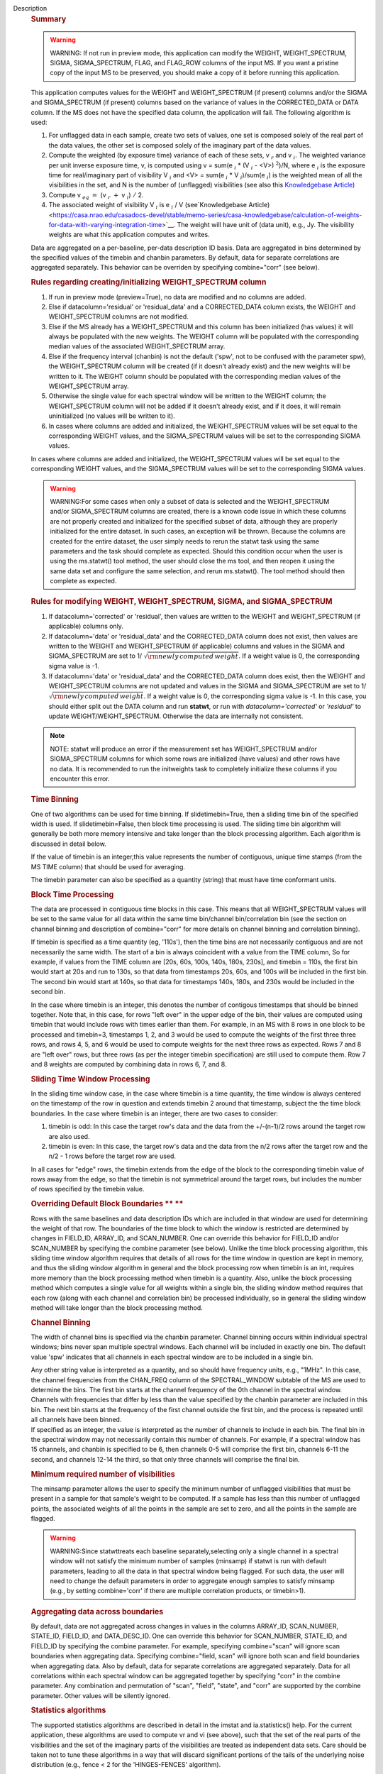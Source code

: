 Description
   .. rubric:: Summary
      

   .. warning:: WARNING: If not run in preview mode, this application can
      modify the WEIGHT, WEIGHT_SPECTRUM, SIGMA, SIGMA_SPECTRUM,
      FLAG, and FLAG_ROW columns of the input MS. If you want a
      pristine copy of the input MS to be preserved, you should make
      a copy of it before running this application.

   This application computes values for the WEIGHT and
   WEIGHT_SPECTRUM (if present) columns and/or the SIGMA and
   SIGMA_SPECTRUM (if present) columns based on the variance of
   values in the CORRECTED_DATA or DATA column. If the MS does not
   have the specified data column, the application will fail. The
   following algorithm is used:

   #. For unflagged data in each sample, create two sets of values,
      one set is composed solely of the real part of the data values,
      the other set is composed solely of the imaginary part of the
      data values.
   #. Compute the weighted (by exposure time) variance of each of
      these sets, v :math:`_r` and v :math:`_i`. The weighted
      variance per unit inverse exposure time, v, is computed using v
      = sum(e :math:`_i` \* (V :math:`_i` - <V>) :math:`^2`)/N,
      where e :math:`_i` is the exposure time for real/imaginary
      part of visibility V :math:`_i` and <V> = sum(e :math:`_i`
      \* V :math:`_i`)/sum(e :math:`_i`) is the weighted mean of
      all the visibilities in the set, and N is the number of
      (unflagged) visibilities (see also this `Knowledgebase
      Article) <https://casa.nrao.edu/casadocs-devel/stable/memo-series/casa-knowledgebase/calculation-of-weights-for-data-with-varying-integration-time>`__
   #. Compute v :math:`_{eq}` :math:`=` (v :math:`_{r}` :math:`+`
      v :math:`_{i}`) :math:`/` 2.
   #. The associated weight of visibility V :math:`_i` is
      e :math:`_i` / V (see`Knowledgebase
      Article) <https://casa.nrao.edu/casadocs-devel/stable/memo-series/casa-knowledgebase/calculation-of-weights-for-data-with-varying-integration-time>`__.
      The weight will have unit of (data unit), e.g., Jy. The
      visibility weights are what this application computes and
      writes.

   Data are aggregated on a per-baseline, per-data description ID
   basis. Data are aggregated in bins determined by the specified
   values of the timebin and chanbin parameters. By default, data for
   separate correlations are aggregated separately. This behavior can
   be overriden by specifying combine="corr" (see below).

   .. rubric:: Rules regarding creating/initializing WEIGHT_SPECTRUM
      column
      

   #. If run in preview mode (preview=True), no data are modified and
      no columns are added.
   #. Else if datacolumn='residual' or 'residual_data' and a
      CORRECTED_DATA column exists, the WEIGHT and WEIGHT_SPECTRUM
      columns are not modified.
   #. Else if the MS already has a WEIGHT_SPECTRUM and this column
      has been initialized (has values) it will always be populated
      with the new weights. The WEIGHT column will be populated with
      the corresponding median values of the associated
      WEIGHT_SPECTRUM array.
   #. Else if the frequency interval (chanbin) is not the default
      ('spw', not to be confused with the parameter spw), the
      WEIGHT_SPECTRUM column will be created (if it doesn't already
      exist) and the new weights will be written to it. The WEIGHT
      column should be populated with the corresponding median values
      of the WEIGHT_SPECTRUM array.
   #. Otherwise the single value for each spectral window will be
      written to the WEIGHT column; the WEIGHT_SPECTRUM column will
      not be added if it doesn't already exist, and if it does, it
      will remain uninitialized (no values will be written to it).
   #. In cases where columns are added and initialized, the
      WEIGHT_SPECTRUM values will be set equal to the corresponding
      WEIGHT values, and the SIGMA_SPECTRUM values will be set to the
      corresponding SIGMA values.

   In cases where columns are added and initialized, the
   WEIGHT_SPECTRUM values will be set equal to the corresponding
   WEIGHT values, and the SIGMA_SPECTRUM values will be set to the
   corresponding SIGMA values.

   .. warning:: WARNING:For some cases when only a subset of data is selected
      and the WEIGHT_SPECTRUM and/or SIGMA_SPECTRUM columns are
      created, there is a known code issue in which these columns are
      not properly created and initialized for the specified subset
      of data, although they are properly initialized for the entire
      dataset. In such cases, an exception will be thrown. Because
      the columns are created for the entire dataset, the user simply
      needs to rerun the statwt task using the same parameters and
      the task should complete as expected. Should this condition
      occur when the user is using the ms.statwt() tool method, the
      user should close the ms tool, and then reopen it using the
      same data set and configure the same selection, and rerun
      ms.statwt(). The tool method should then complete as expected.

   

   .. rubric:: Rules for modifying WEIGHT, WEIGHT_SPECTRUM, SIGMA,
      and SIGMA_SPECTRUM
      

   #. If datacolumn='corrected' or 'residual', then values are
      written to the WEIGHT and WEIGHT_SPECTRUM (if applicable)
      columns only.
   #. If datacolumn='data' or 'residual_data' and the CORRECTED_DATA
      column does not exist, then values are written to the WEIGHT
      and WEIGHT_SPECTRUM (if applicable) columns and values in the
      SIGMA and SIGMA_SPECTRUM are set to
      1/ :math:`\sqrt{\rm {newly\,computed\,weight}}`. If a weight
      value is 0, the corresponding sigma value is -1.
   #. If datacolumn='data' or 'residual_data' and the CORRECTED_DATA
      column does exist, then the WEIGHT and WEIGHT_SPECTRUM columns
      are not updated and values in the SIGMA and SIGMA_SPECTRUM are
      set to 1/ :math:`\sqrt{\rm {newly\,computed\,weight}}`. If a
      weight value is 0, the corresponding sigma value is -1. In this
      case, you should either split out the DATA column and run
      **statwt**, or run with *datacolumn='corrected'* or
      *'residual'* to update WEIGHT/WEIGHT_SPECTRUM. Otherwise the
      data are internally not consistent.

   .. note:: NOTE: statwt will produce an error if the measurement set has
      WEIGHT_SPECTRUM and/or SIGMA_SPECTRUM columns for which some
      rows are initialized (have values) and other rows have no data.
      It is recommended to run the initweights task to completely
      initialize these columns if you encounter this error.

   

   .. rubric:: Time Binning
      

   One of two algorithms can be used for time binning. If
   slidetimebin=True, then a sliding time bin of the specified width
   is used. If slidetimebin=False, then block time processing is
   used. The sliding time bin algorithm will generally be both more
   memory intensive and take longer than the block processing
   algorithm. Each algorithm is discussed in detail below.

   If the value of timebin is an integer,this value represents the
   number of contiguous, unique time stamps (from the MS TIME column)
   that should be used for averaging.

   The timebin parameter can also be specified as a quantity (string)
   that must have time conformant units.

   .. rubric:: Block Time Processing
      

   The data are processed in contiguous time blocks in this case.
   This means that all WEIGHT_SPECTRUM values will be set to the same
   value for all data within the same time bin/channel
   bin/correlation bin (see the section on channel binning and
   description of combine="corr" for more details on channel binning
   and correlation binning).

   If timebin is specified as a time quantity (eg, '110s'), then the
   time bins are not necessarily contiguous and are not necessarily
   the same width. The start of a bin is always coincident with a
   value from the TIME column, So for example, if values from the
   TIME column are [20s, 60s, 100s, 140s, 180s, 230s], and timebin =
   110s, the first bin would start at 20s and run to 130s, so that
   data from timestamps 20s, 60s, and 100s will be included in the
   first bin. The second bin would start at 140s, so that data for
   timestamps 140s, 180s, and 230s would be included in the second
   bin.

   In the case where timebin is an integer, this denotes the number
   of contigous timestamps that should be binned together. Note that,
   in this case, for rows "left over" in the upper edge of the bin,
   their values are computed using timebin that would include rows
   with times earlier than them. For example, in an MS with 8 rows in
   one block to be processed and timebin=3, timestamps 1, 2, and 3
   would be used to compute the weights of the first three three
   rows, and rows 4, 5, and 6 would be used to compute weights for
   the next three rows as expected. Rows 7 and 8 are "left over"
   rows, but three rows (as per the integer timebin specification)
   are still used to compute them. Row 7 and 8 weights are computed
   by combining data in rows 6, 7, and 8.

   .. rubric:: Sliding Time Window Processing
      

   In the sliding time window case, in the case where timebin is a
   time quantity, the time window is always centered on the timestamp
   of the row in question and extends timebin 2 around that
   timestamp, subject the the time block boundaries. In the case
   where timebin is an integer, there are two cases to consider:

   #. timebin is odd: In this case the target row's data and the data
      from the +/-(n-1)/2 rows around the target row are also used.
   #. timebin is even: In this case, the target row's data and the
      data from the n/2 rows after the target row and the n/2 - 1
      rows before the target row are used.

   In all cases for "edge" rows, the timebin extends from the edge of
   the block to the corresponding timebin value of rows away from the
   edge, so that the timebin is not symmetrical around the target
   rows, but includes the number of rows specified by the timebin
   value.

   .. rubric:: Overriding Default Block Boundaries **
      **
      

   Rows with the same baselines and data description IDs which are
   included in that window are used for determining the weight of
   that row. The boundaries of the time block to which the window is
   restricted are determined by changes in FIELD_ID, ARRAY_ID, and
   SCAN_NUMBER. One can override this behavior for FIELD_ID and/or
   SCAN_NUMBER by specifying the combine parameter (see below).
   Unlike the time block processing algorithm, this sliding time
   window algorithm requires that details of all rows for the time
   window in question are kept in memory, and thus the sliding window
   algorithm in general and the block processing row when timebin is
   an int, requires more memory than the block processing method when
   timebin is a quantity. Also, unlike the block processing method
   which computes a single value for all weights within a single bin,
   the sliding window method requires that each row (along with each
   channel and correlation bin) be processed individually, so in
   general the sliding window method will take longer than the block
   processing method.

   

   .. rubric:: Channel Binning
      

   The width of channel bins is specified via the chanbin parameter.
   Channel binning occurs within individual spectral windows; bins
   never span multiple spectral windows. Each channel will be
   included in exactly one bin. The default value 'spw' indicates
   that all channels in each spectral window are to be included in a
   single bin.

   | Any other string value is interpreted as a quantity, and so
     should have frequency units, e.g., "1MHz". In this case, the
     channel frequencies from the CHAN_FREQ column of the
     SPECTRAL_WINDOW subtable of the MS are used to determine the
     bins. The first bin starts at the channel frequency of the 0th
     channel in the spectral window. Channels with frequencies that
     differ by less than the value specified by the chanbin parameter
     are included in this bin. The next bin starts at the frequency
     of the first channel outside the first bin, and the process is
     repeated until all channels have been binned.
   | If specified as an integer, the value is interpreted as the
     number of channels to include in each bin. The final bin in the
     spectral window may not necessarily contain this number of
     channels. For example, if a spectral window has 15 channels, and
     chanbin is specified to be 6, then channels 0-5 will comprise
     the first bin, channels 6-11 the second, and channels 12-14 the
     third, so that only three channels will comprise the final bin.

   .. rubric:: 
      Minimum required number of visibilities
      

   The minsamp parameter allows the user to specify the minimum
   number of unflagged visibilities that must be present in a sample
   for that sample's weight to be computed. If a sample has less than
   this number of unflagged points, the associated weights of all the
   points in the sample are set to zero, and all the points in the
   sample are flagged.

   .. warning:: WARNING:Since statwttreats each baseline
      separately,selecting only a single channel in a spectral
      window will not satisfy the minimum number of samples (minsamp)
      if statwt is run with default parameters, leading to all the
      data in that spectral window being flagged. For such data, the
      user will need to change the default parameters in order to
      aggregate enough samples to satisfy minsamp (e.g., by setting
      combine='corr' if there are multiple correlation products, or
      timebin>1).

   

   .. rubric:: Aggregating data across boundaries
      

   By default, data are not aggregated across changes in values in
   the columns ARRAY_ID, SCAN_NUMBER, STATE_ID, FIELD_ID, and
   DATA_DESC_ID. One can override this behavior for SCAN_NUMBER,
   STATE_ID, and FIELD_ID by specifying the combine parameter. For
   example, specifying combine="scan" will ignore scan boundaries
   when aggregating data. Specifying combine="field, scan" will
   ignore both scan and field boundaries when aggregating data. Also
   by default, data for separate correlations are aggregated
   separately. Data for all correlations within each spectral window
   can be aggregated together by specifying "corr" in the combine
   parameter. Any combination and permutation of "scan", "field",
   "state", and "corr" are supported by the combine parameter. Other
   values will be silently ignored.

   

   .. rubric:: Statistics algorithms
      

   The supported statistics algorithms are described in detail in the
   imstat and ia.statistics() help. For the current application,
   these algorithms are used to compute vr and vi (see above), such
   that the set of the real parts of the visibilities and the set of
   the imaginary parts of the visibilities are treated as independent
   data sets. Care should be taken not to tune these algorithms in a
   way that will discard significant portions of the tails of the
   underlying noise distribution (e.g., fence < 2 for the
   'HINGES-FENCES' algorithm).

   

   .. rubric:: Range of acceptable weights
      

   The wtrange parameter allows one to specify the acceptable range
   (inclusive, except for zero) for weights. Data with weights
   computed to be outside this range will be flagged. If not
   specified (empty array), all weights are considered to be
   acceptable. If specified, the array must contain exactly two
   non-negative numeric values. Note that data with weights of zero
   are always flagged. The units of the wtrange parameter will always
   match that of the WEIGHT column, even if the task is modifying the
   SIGMA column.

   

   .. rubric:: Including/excluding channels
      

   Channels can be included in the computation of the weights by
   specifying the fitspw parameter. This parameter accepts a valid MS
   channel selection string. Data associated with the selected
   channels will be used in computing the weights; all other channels
   will be excluded from the computation of weights. By default
   (empty string), all channels are included.If the
   Booleanexcludechansparameter is set to True, the channel
   selection will be inverted and exclude the selection made
   infitspw.

   .. warning:: CAUTION: Use of fitspw, when chanbin is not 'spw', may lead to
      the excluded channels being flagged for having less than the
      minimum number of samples (minsamp).

   

   .. rubric:: Preview mode
      

   By setting preview=True, the application is run in preview mode.
   In this mode, no data in the input MS are changed, although the
   amount of data that the application would have flagged is
   reported.

   

   .. rubric:: DATA column
      

   The datacolumn parameter can be specified to indicate which data
   column should be used for computing the weights. The values
   "corrected" for the CORRECTED_DATA column and "data" for the DATA
   column are supported (minimum match, case insensitive). One may
   specify 'residual' in which case the values used are the result of
   the CORRECTED_DATA column minus the model, or 'residual_data' in
   which case the values used are the DATA column minus the model,
   where model is the MODEL_DATA column if it exists, or if it
   doesn't, the virtual source model if one exists, or if that
   doesn't, then no model is used and the 'residual' and
   'residual_data' cases are equivalent to the 'corrected' and 'data'
   cases, respectively. The last two options are to allow for
   operation on timescales or frequency ranges which are larger than
   that over which the sky signal is expected to be constant. This
   situation arises in e.g., OTF mapping, and also perhaps with
   sources with significant spectral structure. In cases where a
   necessary column doesn't exist, an exception will be thrown and no
   data will be changed.

   .. note:: NOTE: It is the user's responsibility to ensure that a model
      has been set for all selected fields before using
      datacolumn='residual' or 'residual_data'.

   

   .. rubric:: Return value
      

   In all cases, the mean and variance of the set of all weights
   computed by the application is reported and returned in a
   dictionary with keys 'mean' and 'variance'. Weights for which
   there are corresponding flags (=True) prior to running the
   application are excluded from the computation of these statistics.
   If the WEIGHT_SPECTRUM values are available, they are used to
   compute the statistics, otherwise, the WEIGHT values are used. The
   returned statistics are always computed using the 'CLASSIC'
   algorithm; the value of *statalg* has no impact on how they are
   computed. The units of the the returned statistics will always
   match that of the WEIGHT column, even if the task is modifying the
   SIGMA column.

   

   .. rubric:: Other considerations
      

   Flagged values are not used in computing the weights, although the
   associated weights of these values are updated. If the variance
   for a set of data is 0, all associated flags for that data are set
   to True, and the corresponding weights are set to 0.
